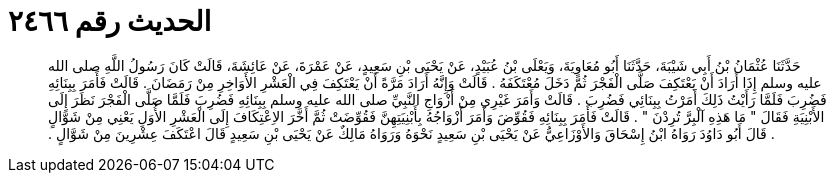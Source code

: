 
= الحديث رقم ٢٤٦٦

[quote.hadith]
حَدَّثَنَا عُثْمَانُ بْنُ أَبِي شَيْبَةَ، حَدَّثَنَا أَبُو مُعَاوِيَةَ، وَيَعْلَى بْنُ عُبَيْدٍ، عَنْ يَحْيَى بْنِ سَعِيدٍ، عَنْ عَمْرَةَ، عَنْ عَائِشَةَ، قَالَتْ كَانَ رَسُولُ اللَّهِ صلى الله عليه وسلم إِذَا أَرَادَ أَنْ يَعْتَكِفَ صَلَّى الْفَجْرَ ثُمَّ دَخَلَ مُعْتَكَفَهُ ‏.‏ قَالَتْ وَإِنَّهُ أَرَادَ مَرَّةً أَنْ يَعْتَكِفَ فِي الْعَشْرِ الأَوَاخِرِ مِنْ رَمَضَانَ ‏.‏ قَالَتْ فَأَمَرَ بِبِنَائِهِ فَضُرِبَ فَلَمَّا رَأَيْتُ ذَلِكَ أَمَرْتُ بِبِنَائِي فَضُرِبَ ‏.‏ قَالَتْ وَأَمَرَ غَيْرِي مِنْ أَزْوَاجِ النَّبِيِّ صلى الله عليه وسلم بِبِنَائِهِ فَضُرِبَ فَلَمَّا صَلَّى الْفَجْرَ نَظَرَ إِلَى الأَبْنِيَةِ فَقَالَ ‏"‏ مَا هَذِهِ آلْبِرَّ تُرِدْنَ ‏"‏ ‏.‏ قَالَتْ فَأَمَرَ بِبِنَائِهِ فَقُوِّضَ وَأَمَرَ أَزْوَاجُهُ بِأَبْنِيَتِهِنَّ فَقُوِّضَتْ ثُمَّ أَخَّرَ الاِعْتِكَافَ إِلَى الْعَشْرِ الأُوَلِ يَعْنِي مِنْ شَوَّالٍ ‏.‏ قَالَ أَبُو دَاوُدَ رَوَاهُ ابْنُ إِسْحَاقَ وَالأَوْزَاعِيُّ عَنْ يَحْيَى بْنِ سَعِيدٍ نَحْوَهُ وَرَوَاهُ مَالِكٌ عَنْ يَحْيَى بْنِ سَعِيدٍ قَالَ اعْتَكَفَ عِشْرِينَ مِنْ شَوَّالٍ ‏.‏